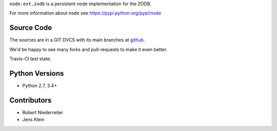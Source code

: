 ``node.ext.zodb`` is a persistent node implementation for the ZODB.

For more information about ``node`` see https://pypi.python.org/pypi/node


Source Code
===========

The sources are in a GIT DVCS with its main branches at
`github <http://github.com/bluedynamics/node.ext.zodb>`_.

We'd be happy to see many forks and pull-requests to make it even better.

Travis-CI test state:

.. image:: https://secure.travis-ci.org/bluedynamics/node.ext.zodb.png


Python Versions
===============

- Python 2.7, 3.4+


Contributors
============

- Robert Niederreiter

- Jens Klein

